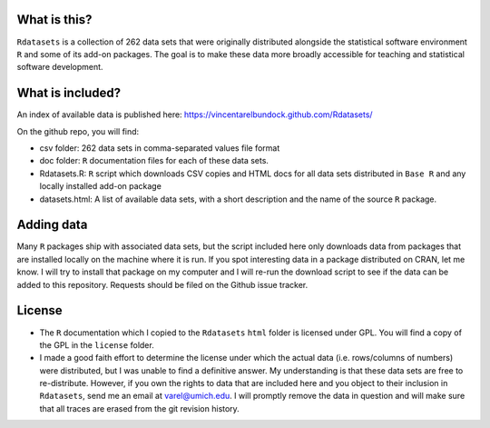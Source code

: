 What is this?
=============

``Rdatasets`` is a collection of 262 data sets that were originally distributed alongside the statistical software environment ``R`` and some of its add-on packages. The goal is to make these data more broadly accessible for teaching and statistical software development. 

What is included?
=================

An index of available data is published here: https://vincentarelbundock.github.com/Rdatasets/ 

On the github repo, you will find: 

* csv folder: 262 data sets in comma-separated values file format
* doc folder: ``R`` documentation files for each of these data sets. 
* Rdatasets.R: ``R`` script which downloads CSV copies and HTML docs for all data sets distributed in ``Base R`` and any locally installed add-on package
* datasets.html: A list of available data sets, with a short description and the name of the source ``R`` package. 

Adding data
===========

Many ``R`` packages ship with associated data sets, but the script included here only downloads data from packages that are installed locally on the machine where it is run. If you spot interesting data in a package distributed on CRAN, let me know. I will try to install that package on my computer and I will re-run the download script to see if the data can be added to this repository. Requests should be filed on the Github issue tracker.  

License
=======

* The ``R`` documentation which I copied to the ``Rdatasets`` ``html`` folder is licensed under GPL. You will find a copy of the GPL in the ``license`` folder. 
* I made a good faith effort to determine the license under which the actual data (i.e. rows/columns of numbers) were distributed, but I was unable to find a definitive answer. My understanding is that these data sets are free to re-distribute. However, if you own the rights to data that are included here and you object to their inclusion in ``Rdatasets``, send me an email at varel@umich.edu. I will promptly remove the data in question and will make sure that all traces are erased from the git revision history. 




